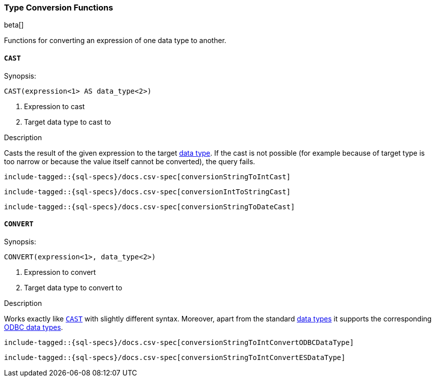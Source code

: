 [role="xpack"]
[testenv="basic"]
[[sql-functions-type-conversion]]
=== Type Conversion Functions

beta[]

Functions for converting an expression of one data type to another.

[[sql-functions-type-conversion-cast]]
==== `CAST`

.Synopsis:
[source, sql]
----
CAST(expression<1> AS data_type<2>)
----

<1> Expression to cast
<2> Target data type to cast to

.Description

Casts the result of the given expression to the target <<sql-data-types, data type>>.
If the cast is not possible (for example because of target type is too narrow or because
the value itself cannot be converted), the query fails.

["source","sql",subs="attributes,callouts,macros"]
----
include-tagged::{sql-specs}/docs.csv-spec[conversionStringToIntCast]
----

["source","sql",subs="attributes,callouts,macros"]
----
include-tagged::{sql-specs}/docs.csv-spec[conversionIntToStringCast]
----

["source","sql",subs="attributes,callouts,macros"]
----
include-tagged::{sql-specs}/docs.csv-spec[conversionStringToDateCast]
----


[[sql-functions-type-conversion-convert]]
==== `CONVERT`

.Synopsis:
[source, sql]
----
CONVERT(expression<1>, data_type<2>)
----

<1> Expression to convert
<2> Target data type to convert to

.Description

Works exactly like <<sql-functions-type-conversion-cast>> with slightly different syntax.
Moreover, apart from the standard <<sql-data-types, data types>> it supports the corresponding
https://docs.microsoft.com/en-us/sql/odbc/reference/appendixes/explicit-data-type-conversion-function?view=sql-server-2017[ODBC data types].

["source","sql",subs="attributes,callouts,macros"]
----
include-tagged::{sql-specs}/docs.csv-spec[conversionStringToIntConvertODBCDataType]
----

["source","sql",subs="attributes,callouts,macros"]
----
include-tagged::{sql-specs}/docs.csv-spec[conversionStringToIntConvertESDataType]
----
